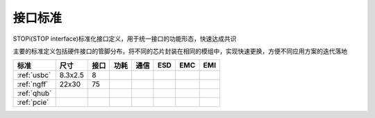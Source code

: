 

接口标准
-----------

STOPi(STOP interface)标准化接口定义，用于统一接口的功能形态，快速达成共识

主要的标准定义包括硬件接口的管脚分布，将不同的芯片封装在相同的模组中，实现快速更换，方便不同应用方案的迭代落地

.. list-table::
    :header-rows:  1

    * - 标准
      - 尺寸
      - 接口
      - 功耗
      - 通信
      - ESD
      - EMC
      - EMI
    * - :ref:`usbc`
      - 8.3x2.5
      - 8
      -
      -
      -
      -
      -
    * - :ref:`ngff`
      - 22x30
      - 75
      -
      -
      -
      -
      -
    * - :ref:`qhub`
      -
      -
      -
      -
      -
      -
      -
    * - :ref:`pcie`
      -
      -
      -
      -
      -
      -
      -
